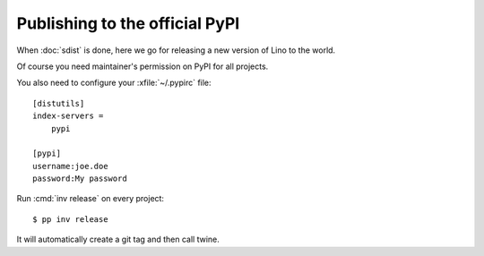 .. _dev.release:

================================
Publishing to the official PyPI
================================

When :doc:`sdist` is done, here we go for releasing a new version of
Lino to the world.

Of course you need maintainer's permission on PyPI for all projects.

You also need to configure your :xfile:`~/.pypirc` file::

    [distutils]
    index-servers =
        pypi

    [pypi]
    username:joe.doe
    password:My password


Run :cmd:`inv release` on every project::

  $ pp inv release

It will automatically create a git tag and then call twine.


  
